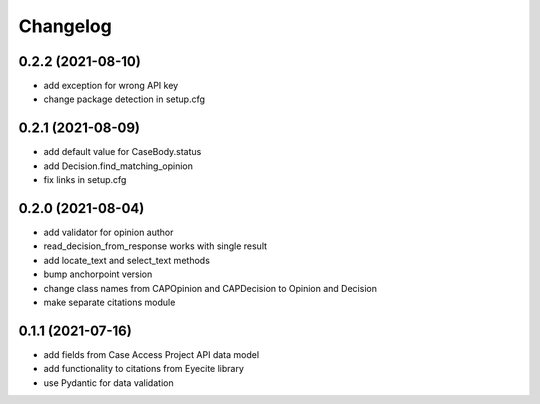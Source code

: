 Changelog
=========
0.2.2 (2021-08-10)
------------------
* add exception for wrong API key
* change package detection in setup.cfg

0.2.1 (2021-08-09)
------------------
* add default value for CaseBody.status
* add Decision.find_matching_opinion
* fix links in setup.cfg

0.2.0 (2021-08-04)
------------------
* add validator for opinion author
* read_decision_from_response works with single result
* add locate_text and select_text methods
* bump anchorpoint version
* change class names from CAPOpinion and CAPDecision to Opinion and Decision
* make separate citations module

0.1.1 (2021-07-16)
------------------
* add fields from Case Access Project API data model
* add functionality to citations from Eyecite library
* use Pydantic for data validation